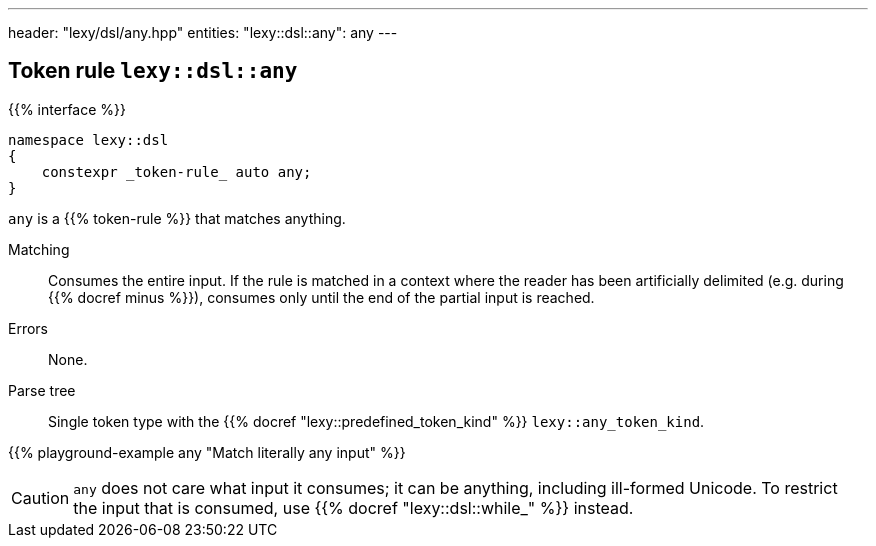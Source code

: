 ---
header: "lexy/dsl/any.hpp"
entities:
  "lexy::dsl::any": any
---

[#any]
== Token rule `lexy::dsl::any`

{{% interface %}}
----
namespace lexy::dsl
{
    constexpr _token-rule_ auto any;
}
----

[.lead]
`any` is a {{% token-rule %}} that matches anything.

Matching::
  Consumes the entire input.
  If the rule is matched in a context where the reader has been artificially delimited (e.g. during {{% docref minus %}}),
  consumes only until the end of the partial input is reached.
Errors::
  None.
Parse tree::
  Single token type with the {{% docref "lexy::predefined_token_kind" %}} `lexy::any_token_kind`.

{{% playground-example any "Match literally any input" %}}

CAUTION: `any` does not care what input it consumes; it can be anything, including ill-formed Unicode.
To restrict the input that is consumed, use {{% docref "lexy::dsl::while_" %}} instead.

